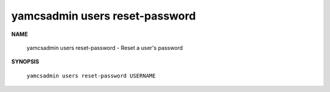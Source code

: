 yamcsadmin users reset-password
===============================

.. program:: yamcsadmin users reset-password

**NAME**

    yamcsadmin users reset-password - Reset a user's password


**SYNOPSIS**

    ``yamcsadmin users reset-password USERNAME``
